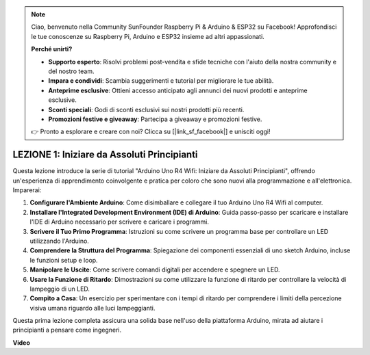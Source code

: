 .. note::
    Ciao, benvenuto nella Community SunFounder Raspberry Pi & Arduino & ESP32 su Facebook! Approfondisci le tue conoscenze su Raspberry Pi, Arduino e ESP32 insieme ad altri appassionati.

    **Perché unirti?**

    - **Supporto esperto**: Risolvi problemi post-vendita e sfide tecniche con l'aiuto della nostra community e del nostro team.
    - **Impara e condividi**: Scambia suggerimenti e tutorial per migliorare le tue abilità.
    - **Anteprime esclusive**: Ottieni accesso anticipato agli annunci dei nuovi prodotti e anteprime esclusive.
    - **Sconti speciali**: Godi di sconti esclusivi sui nostri prodotti più recenti.
    - **Promozioni festive e giveaway**: Partecipa a giveaway e promozioni festive.

    👉 Pronto a esplorare e creare con noi? Clicca su [|link_sf_facebook|] e unisciti oggi!

LEZIONE 1: Iniziare da Assoluti Principianti
==================================================

Questa lezione introduce la serie di tutorial "Arduino Uno R4 Wifi: Iniziare da Assoluti Principianti", offrendo un'esperienza di apprendimento coinvolgente e pratica per coloro che sono nuovi alla programmazione e all'elettronica. Imparerai:

1. **Configurare l'Ambiente Arduino**: Come disimballare e collegare il tuo Arduino Uno R4 Wifi al computer.
2. **Installare l'Integrated Development Environment (IDE) di Arduino**: Guida passo-passo per scaricare e installare l'IDE di Arduino necessario per scrivere e caricare i programmi.
3. **Scrivere il Tuo Primo Programma**: Istruzioni su come scrivere un programma base per controllare un LED utilizzando l'Arduino.
4. **Comprendere la Struttura del Programma**: Spiegazione dei componenti essenziali di uno sketch Arduino, incluse le funzioni setup e loop.
5. **Manipolare le Uscite**: Come scrivere comandi digitali per accendere e spegnere un LED.
6. **Usare la Funzione di Ritardo**: Dimostrazioni su come utilizzare la funzione di ritardo per controllare la velocità di lampeggio di un LED.
7. **Compito a Casa**: Un esercizio per sperimentare con i tempi di ritardo per comprendere i limiti della percezione visiva umana riguardo alle luci lampeggianti.

Questa prima lezione completa assicura una solida base nell'uso della piattaforma Arduino, mirata ad aiutare i principianti a pensare come ingegneri.

**Video**

.. raw:: html

    <iframe width="700" height="500" src="https://www.youtube.com/embed/S66Iwhk2V7A?si=o9Q1tTC1X1B9teef" title="YouTube video player" frameborder="0" allow="accelerometer; autoplay; clipboard-write; encrypted-media; gyroscope; picture-in-picture; web-share" allowfullscreen></iframe>